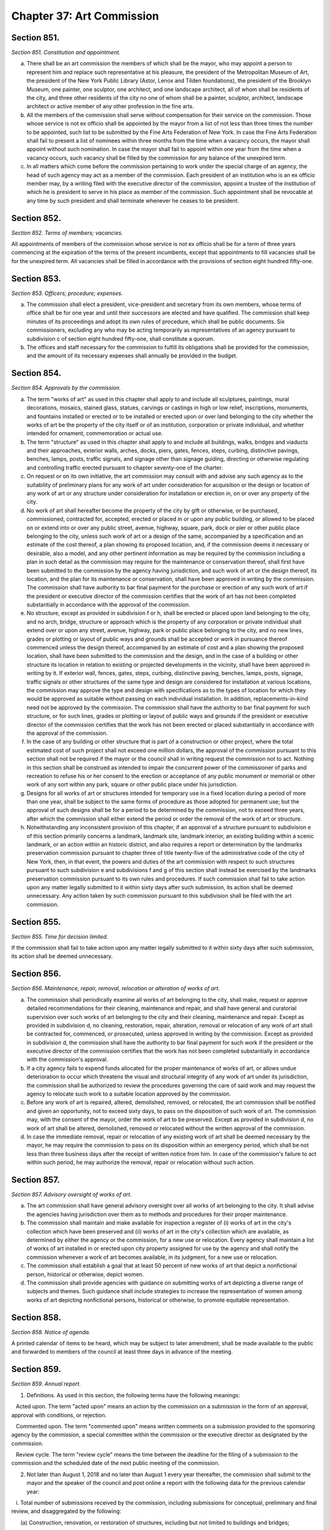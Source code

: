 Chapter 37: Art Commission
============================================================================================================================================================================================================
Section 851.
------------------------------------------------------------------------------------------------------------------------------------------------------------------------------------------------------------------------------------------------------------------------------------------------------------------------------------------------------------------------------------------------------------------------------------------------------------------------------------------------------------------------------------------------------------------------------------------------------------------------


*Section 851. Constitution and appointment.*


a. There shall be an art commission the members of which shall be the mayor, who may appoint a person to represent him and replace such representative at his pleasure, the president of the Metropolitan Museum of Art, the president of the New York Public Library (Astor, Lenox and Tilden foundations), the president of the Brooklyn Museum, one painter, one sculptor, one architect, and one landscape architect, all of whom shall be residents of the city, and three other residents of the city no one of whom shall be a painter, sculptor, architect, landscape architect or active member of any other profession in the fine arts.

b. All the members of the commission shall serve without compensation for their service on the commission. Those whose service is not ex officio shall be appointed by the mayor from a list of not less than three times the number to be appointed, such list to be submitted by the Fine Arts Federation of New York. In case the Fine Arts Federation shall fail to present a list of nominees within three months from the time when a vacancy occurs, the mayor shall appoint without such nomination. In case the mayor shall fail to appoint within one year from the time when a vacancy occurs, such vacancy shall be filled by the commission for any balance of the unexpired term.

c. In all matters which come before the commission pertaining to work under the special charge of an agency, the head of such agency may act as a member of the commission. Each president of an institution who is an ex officio member may, by a writing filed with the executive director of the commission, appoint a trustee of the institution of which he is president to serve in his place as member of the commission. Such appointment shall be revocable at any time by such president and shall terminate whenever he ceases to be president.




Section 852.
------------------------------------------------------------------------------------------------------------------------------------------------------------------------------------------------------------------------------------------------------------------------------------------------------------------------------------------------------------------------------------------------------------------------------------------------------------------------------------------------------------------------------------------------------------------------------------------------------------------------


*Section 852. Terms of members; vacancies.*


All appointments of members of the commission whose service is not ex officio shall be for a term of three years commencing at the expiration of the terms of the present incumbents, except that appointments to fill vacancies shall be for the unexpired term. All vacancies shall be filled in accordance with the provisions of section eight hundred fifty-one.




Section 853.
------------------------------------------------------------------------------------------------------------------------------------------------------------------------------------------------------------------------------------------------------------------------------------------------------------------------------------------------------------------------------------------------------------------------------------------------------------------------------------------------------------------------------------------------------------------------------------------------------------------------


*Section 853. Officers; procedure; expenses.*


a. The commission shall elect a president, vice-president and secretary from its own members, whose terms of office shall be for one year and until their successors are elected and have qualified. The commission shall keep minutes of its proceedings and adopt its own rules of procedure, which shall be public documents. Six commissioners, excluding any who may be acting temporarily as representatives of an agency pursuant to subdivision c of section eight hundred fifty-one, shall constitute a quorum.

b. The offices and staff necessary for the commission to fulfill its obligations shall be provided for the commission, and the amount of its necessary expenses shall annually be provided in the budget.




Section 854.
------------------------------------------------------------------------------------------------------------------------------------------------------------------------------------------------------------------------------------------------------------------------------------------------------------------------------------------------------------------------------------------------------------------------------------------------------------------------------------------------------------------------------------------------------------------------------------------------------------------------


*Section 854. Approvals by the commission.*


a. The term "works of art" as used in this chapter shall apply to and include all sculptures, paintings, mural decorations, mosaics, stained glass, statues, carvings or castings in high or low relief, inscriptions, monuments, and fountains installed or erected or to be installed or erected upon or over land belonging to the city whether the works of art be the property of the city itself or of an institution, corporation or private individual, and whether intended for ornament, commemoration or actual use.

b. The term "structure" as used in this chapter shall apply to and include all buildings, walks, bridges and viaducts and their approaches, exterior walls, arches, docks, piers, gates, fences, steps, curbing, distinctive pavings, benches, lamps, posts, traffic signals, and signage other than signage guiding, directing or otherwise regulating and controlling traffic erected pursuant to chapter seventy-one of the charter.

c. On request or on its own initiative, the art commission may consult with and advise any such agency as to the suitability of preliminary plans for any work of art under consideration for acquisition or the design or location of any work of art or any structure under consideration for installation or erection in, on or over any property of the city.

d. No work of art shall hereafter become the property of the city by gift or otherwise, or be purchased, commissioned, contracted for, accepted, erected or placed in or upon any public building, or allowed to be placed on or extend into or over any public street, avenue, highway, square, park, dock or pier or other public place belonging to the city, unless such work of art or a design of the same, accompanied by a specification and an estimate of the cost thereof, a plan showing its proposed location, and, if the commission deems it necessary or desirable, also a model, and any other pertinent information as may be required by the commission including a plan in such detail as the commission may require for the maintenance or conservation thereof, shall first have been submitted to the commission by the agency having jurisdiction, and such work of art or the design thereof, its location, and the plan for its maintenance or conservation, shall have been approved in writing by the commission. The commission shall have authority to bar final payment for the purchase or erection of any such work of art if the president or executive director of the commission certifies that the work of art has not been completed substantially in accordance with the approval of the commission.

e. No structure, except as provided in subdivision f or h, shall be erected or placed upon land belonging to the city, and no arch, bridge, structure or approach which is the property of any corporation or private individual shall extend over or upon any street, avenue, highway, park or public place belonging to the city, and no new lines, grades or plotting or layout of public ways and grounds shall be accepted or work in pursuance thereof commenced unless the design thereof, accompanied by an estimate of cost and a plan showing the proposed location, shall have been submitted to the commission and the design, and in the case of a building or other structure its location in relation to existing or projected developments in the vicinity, shall have been approved in writing by it. If exterior wall, fences, gates, steps, curbing, distinctive paving, benches, lamps, posts, signage, traffic signals or other structures of the same type and design are considered for installation at various locations, the commission may approve the type and design with specifications as to the types of location for which they would be approved as suitable without passing on each individual installation. In addition, replacements-in-kind need not be approved by the commission. The commission shall have the authority to bar final payment for such structure, or for such lines, grades or plotting or layout of public ways and grounds if the president or executive director of the commission certifies that the work has not been erected or placed substantially in accordance with the approval of the commission.

f. In the case of any building or other structure that is part of a construction or other project, where the total estimated cost of such project shall not exceed one million dollars, the approval of the commission pursuant to this section shall not be required if the mayor or the council shall in writing request the commission not to act. Nothing in this section shall be construed as intended to impair the concurrent power of the commissioner of parks and recreation to refuse his or her consent to the erection or acceptance of any public monument or memorial or other work of any sort within any park, square or other public place under his jurisdiction.

g. Designs for all works of art or structures intended for temporary use in a fixed location during a period of more than one year, shall be subject to the same forms of procedure as those adopted for permanent use; but the approval of such designs shall be for a period to be determined by the commission, not to exceed three years, after which the commission shall either extend the period or order the removal of the work of art or structure.

h. Notwithstanding any inconsistent provision of this chapter, if an approval of a structure pursuant to subdivision e of this section primarily concerns a landmark, landmark site, landmark interior, an existing building within a scenic landmark, or an action within an historic district, and also requires a report or determination by the landmarks preservation commission pursuant to chapter three of title twenty-five of the administrative code of the city of New York, then, in that event, the powers and duties of the art commission with respect to such structures pursuant to such subdivision e and subdivisions f and g of this section shall instead be exercised by the landmarks preservation commission pursuant to its own rules and procedures. If such commission shall fail to take action upon any matter legally submitted to it within sixty days after such submission, its action shall be deemed unnecessary. Any action taken by such commission pursuant to this subdivision shall be filed with the art commission.




Section 855.
------------------------------------------------------------------------------------------------------------------------------------------------------------------------------------------------------------------------------------------------------------------------------------------------------------------------------------------------------------------------------------------------------------------------------------------------------------------------------------------------------------------------------------------------------------------------------------------------------------------------


*Section 855. Time for decision limited.*


If the commission shall fail to take action upon any matter legally submitted to it within sixty days after such submission, its action shall be deemed unnecessary.




Section 856.
------------------------------------------------------------------------------------------------------------------------------------------------------------------------------------------------------------------------------------------------------------------------------------------------------------------------------------------------------------------------------------------------------------------------------------------------------------------------------------------------------------------------------------------------------------------------------------------------------------------------


*Section 856. Maintenance, repair, removal, relocation or alteration of works of art.*


a. The commission shall periodically examine all works of art belonging to the city, shall make, request or approve detailed recommendations for their cleaning, maintenance and repair, and shall have general and curatorial supervision over such works of art belonging to the city and their cleaning, maintenance and repair. Except as provided in subdivision d, no cleaning, restoration, repair, alteration, removal or relocation of any work of art shall be contracted for, commenced, or prosecuted, unless approved in writing by the commission. Except as provided in subdivision d, the commission shall have the authority to bar final payment for such work if the president or the executive director of the commission certifies that the work has not been completed substantially in accordance with the commission's approval.

b. If a city agency fails to expend funds allocated for the proper maintenance of works of art, or allows undue deterioration to occur which threatens the visual and structural integrity of any work of art under its jurisdiction, the commission shall be authorized to review the procedures governing the care of said work and may request the agency to relocate such work to a suitable location approved by the commission.

c. Before any work of art is repaired, altered, demolished, removed, or relocated, the art commission shall be notified and given an opportunity, not to exceed sixty days, to pass on the disposition of such work of art. The commission may, with the consent of the mayor, order the work of art to be preserved. Except as provided in subdivision d, no work of art shall be altered, demolished, removed or relocated without the written approval of the commission.

d. In case the immediate removal, repair or relocation of any existing work of art shall be deemed necessary by the mayor, he may require the commission to pass on its disposition within an emergency period, which shall be not less than three business days after the receipt of written notice from him. In case of the commission's failure to act within such period, he may authorize the removal, repair or relocation without such action.




Section 857.
------------------------------------------------------------------------------------------------------------------------------------------------------------------------------------------------------------------------------------------------------------------------------------------------------------------------------------------------------------------------------------------------------------------------------------------------------------------------------------------------------------------------------------------------------------------------------------------------------------------------


*Section 857. Advisory oversight of works of art.*


a. The art commission shall have general advisory oversight over all works of art belonging to the city. It shall advise the agencies having jurisdiction over them as to methods and procedures for their proper maintenance.

b. The commission shall maintain and make available for inspection a register of (i) works of art in the city's collection which have been preserved and (ii) works of art in the city's collection which are available, as determined by either the agency or the commission, for a new use or relocation. Every agency shall maintain a list of works of art installed in or erected upon city property assigned for use by the agency and shall notify the commission whenever a work of art becomes available, in its judgment, for a new use or relocation.

c. The commission shall establish a goal that at least 50 percent of new works of art that depict a nonfictional person, historical or otherwise, depict women.

d. The commission shall provide agencies with guidance on submitting works of art depicting a diverse range of subjects and themes. Such guidance shall include strategies to increase the representation of women among works of art depicting nonfictional persons, historical or otherwise, to promote equitable representation.






Section 858.
------------------------------------------------------------------------------------------------------------------------------------------------------------------------------------------------------------------------------------------------------------------------------------------------------------------------------------------------------------------------------------------------------------------------------------------------------------------------------------------------------------------------------------------------------------------------------------------------------------------------


*Section 858. Notice of agenda.*


A printed calendar of items to be heard, which may be subject to later amendment, shall be made available to the public and forwarded to members of the council at least three days in advance of the meeting.




Section 859.
------------------------------------------------------------------------------------------------------------------------------------------------------------------------------------------------------------------------------------------------------------------------------------------------------------------------------------------------------------------------------------------------------------------------------------------------------------------------------------------------------------------------------------------------------------------------------------------------------------------------


*Section 859. Annual report.*


1. Definitions. As used in this section, the following terms have the following meanings:

   Acted upon. The term "acted upon" means an action by the commission on a submission in the form of an approval, approval with conditions, or rejection.

   Commented upon. The term "commented upon" means written comments on a submission provided to the sponsoring agency by the commission, a special committee within the commission or the executive director as designated by the commission.

   Review cycle. The term "review cycle" means the time between the deadline for the filing of a submission to the commission and the scheduled date of the next public meeting of the commission.

2. Not later than August 1, 2018 and no later than August 1 every year thereafter, the commission shall submit to the mayor and the speaker of the council and post online a report with the following data for the previous calendar year:

   i. Total number of submissions received by the commission, including submissions for conceptual, preliminary and final review, and disaggregated by the following:

      (a) Construction, renovation, or restoration of structures, including but not limited to buildings and bridges;

      (b) Construction or reconstruction of parks, open spaces, and streetscapes;

      (c) Distinctive sidewalks;

      (d) Distinctive lighting;

      (e) Newsstands;

      (f) Signage;

      (g) Installation of new works of art;

      (h) Conservation of works of art;

      (i) Removal or relocation of works of art;

      (j) Private structures extending over or upon city-owned land;

   ii. (a) Total number of submissions received by the commission where the review cycle extended into the following year;

      (b) Total number of submissions received by the commission prior to the year being reported that were not acted upon by the commission in the year being reported;

   iii. Number of submissions acted or commented upon, disaggregated by the following:

      (a) Number of submissions approved;

      (b) Number of submissions approved with conditions;

      (c) Number of submissions rejected in whole;

      (d) Number of submissions commented upon;

   iv. (a) Percentage of submissions acted upon in one review cycle;

      (b) Percentage of submissions acted upon in two review cycles;

      (c) Percentage of submissions acted upon in three or more review cycles;

   v. Number of submissions received, disaggregated by city agency and borough;

   vi. Names of commission members during the year being reported;

   vii. Summary of methods or procedure used to determine approval or rejection of submissions;

   viii. Number of new works of art that would depict a nonfictional person, historical or otherwise, including a description of each such work of art; the agency which submitted each such work of art; and whether each such submission was approved, approved with conditions, rejected, or commented upon;

   ix. Summary of guidance provided to agencies pursuant to subdivision d of section 857; and

   x. Any other information the commission deems relevant.






